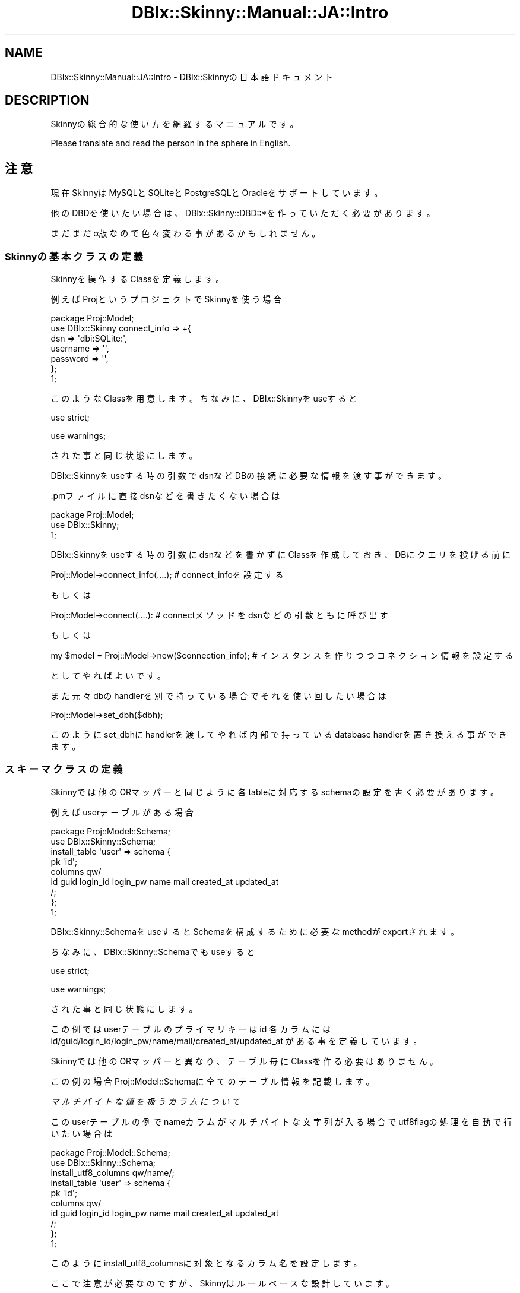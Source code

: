 .\" Automatically generated by Pod::Man 2.27 (Pod::Simple 3.28)
.\"
.\" Standard preamble:
.\" ========================================================================
.de Sp \" Vertical space (when we can't use .PP)
.if t .sp .5v
.if n .sp
..
.de Vb \" Begin verbatim text
.ft CW
.nf
.ne \\$1
..
.de Ve \" End verbatim text
.ft R
.fi
..
.\" Set up some character translations and predefined strings.  \*(-- will
.\" give an unbreakable dash, \*(PI will give pi, \*(L" will give a left
.\" double quote, and \*(R" will give a right double quote.  \*(C+ will
.\" give a nicer C++.  Capital omega is used to do unbreakable dashes and
.\" therefore won't be available.  \*(C` and \*(C' expand to `' in nroff,
.\" nothing in troff, for use with C<>.
.tr \(*W-
.ds C+ C\v'-.1v'\h'-1p'\s-2+\h'-1p'+\s0\v'.1v'\h'-1p'
.ie n \{\
.    ds -- \(*W-
.    ds PI pi
.    if (\n(.H=4u)&(1m=24u) .ds -- \(*W\h'-12u'\(*W\h'-12u'-\" diablo 10 pitch
.    if (\n(.H=4u)&(1m=20u) .ds -- \(*W\h'-12u'\(*W\h'-8u'-\"  diablo 12 pitch
.    ds L" ""
.    ds R" ""
.    ds C` ""
.    ds C' ""
'br\}
.el\{\
.    ds -- \|\(em\|
.    ds PI \(*p
.    ds L" ``
.    ds R" ''
.    ds C`
.    ds C'
'br\}
.\"
.\" Escape single quotes in literal strings from groff's Unicode transform.
.ie \n(.g .ds Aq \(aq
.el       .ds Aq '
.\"
.\" If the F register is turned on, we'll generate index entries on stderr for
.\" titles (.TH), headers (.SH), subsections (.SS), items (.Ip), and index
.\" entries marked with X<> in POD.  Of course, you'll have to process the
.\" output yourself in some meaningful fashion.
.\"
.\" Avoid warning from groff about undefined register 'F'.
.de IX
..
.nr rF 0
.if \n(.g .if rF .nr rF 1
.if (\n(rF:(\n(.g==0)) \{
.    if \nF \{
.        de IX
.        tm Index:\\$1\t\\n%\t"\\$2"
..
.        if !\nF==2 \{
.            nr % 0
.            nr F 2
.        \}
.    \}
.\}
.rr rF
.\" ========================================================================
.\"
.IX Title "DBIx::Skinny::Manual::JA::Intro 3"
.TH DBIx::Skinny::Manual::JA::Intro 3 "2010-11-08" "perl v5.18.2" "User Contributed Perl Documentation"
.\" For nroff, turn off justification.  Always turn off hyphenation; it makes
.\" way too many mistakes in technical documents.
.if n .ad l
.nh
.SH "NAME"
DBIx::Skinny::Manual::JA::Intro \- DBIx::Skinnyの日本語ドキュメント
.SH "DESCRIPTION"
.IX Header "DESCRIPTION"
Skinnyの総合的な使い方を網羅するマニュアルです。
.PP
Please translate and read the person in the sphere in English.
.SH "注意"
.IX Header "注意"
現在SkinnyはMySQLとSQLiteとPostgreSQLとOracleをサポートしています。
.PP
他のDBDを使いたい場合は、
DBIx::Skinny::DBD::*を作っていただく必要があります。
.PP
まだまだα版なので色々変わる事があるかもしれません。
.SS "Skinnyの基本クラスの定義"
.IX Subsection "Skinnyの基本クラスの定義"
Skinnyを操作するClassを定義します。
.PP
例えばProjというプロジェクトでSkinnyを使う場合
.PP
.Vb 7
\&    package Proj::Model;
\&    use DBIx::Skinny connect_info => +{
\&        dsn => \*(Aqdbi:SQLite:\*(Aq,
\&        username => \*(Aq\*(Aq,
\&        password => \*(Aq\*(Aq,
\&    };
\&    1;
.Ve
.PP
このようなClassを用意します。
ちなみに、DBIx::Skinnyをuseすると
.PP
use strict;
.PP
use warnings;
.PP
された事と同じ状態にします。
.PP
DBIx::Skinnyをuseする時の引数でdsnなどDBの接続に必要な情報を渡す事ができます。
.PP
\&.pmファイルに直接dsnなどを書きたくない場合は
.PP
.Vb 3
\&    package Proj::Model;
\&    use DBIx::Skinny;
\&    1;
.Ve
.PP
DBIx::Skinnyをuseする時の引数にdsnなどを書かずにClassを作成しておき、
DBにクエリを投げる前に
.PP
.Vb 1
\&    Proj::Model\->connect_info(....); # connect_infoを設定する
.Ve
.PP
もしくは
.PP
.Vb 1
\&    Proj::Model\->connect(....): # connectメソッドをdsnなどの引数ともに呼び出す
.Ve
.PP
もしくは
.PP
.Vb 1
\&    my $model = Proj::Model\->new($connection_info); # インスタンスを作りつつコネクション情報を設定する
.Ve
.PP
としてやればよいです。
.PP
また元々dbのhandlerを別で持っている場合でそれを使い回したい場合は
.PP
.Vb 1
\&    Proj::Model\->set_dbh($dbh);
.Ve
.PP
このようにset_dbhにhandlerを渡してやれば内部で持っているdatabase handlerを置き換える事ができます。
.SS "スキーマクラスの定義"
.IX Subsection "スキーマクラスの定義"
Skinnyでは他のORマッパーと同じように各tableに対応するschemaの設定を書く必要があります。
.PP
例えばuserテーブルがある場合
.PP
.Vb 2
\&    package Proj::Model::Schema;
\&    use DBIx::Skinny::Schema;
\&    
\&    install_table \*(Aquser\*(Aq => schema {
\&        pk \*(Aqid\*(Aq;
\&        columns qw/
\&            id guid login_id login_pw name mail created_at updated_at
\&        /;
\&    };
\&    1;
.Ve
.PP
DBIx::Skinny::SchemaをuseするとSchemaを構成するために必要なmethodがexportされます。
.PP
ちなみに、DBIx::Skinny::Schemaでもuseすると
.PP
use strict;
.PP
use warnings;
.PP
された事と同じ状態にします。
.PP
この例ではuserテーブルの
プライマリキーはid
各カラムにはid/guid/login_id/login_pw/name/mail/created_at/updated_at
がある事を定義しています。
.PP
Skinnyでは他のORマッパーと異なり、テーブル毎にClassを作る必要はありません。
.PP
この例の場合Proj::Model::Schemaに全てのテーブル情報を記載します。
.PP
\fIマルチバイトな値を扱うカラムについて\fR
.IX Subsection "マルチバイトな値を扱うカラムについて"
.PP
このuserテーブルの例でnameカラムがマルチバイトな文字列が入る場合でutf8flagの処理を自動で行いたい場合は
.PP
.Vb 2
\&    package Proj::Model::Schema;
\&    use DBIx::Skinny::Schema;
\&    
\&    install_utf8_columns qw/name/;
\&    install_table \*(Aquser\*(Aq => schema {
\&        pk \*(Aqid\*(Aq;
\&        columns qw/
\&            id guid login_id login_pw name mail created_at updated_at
\&        /;
\&    };
\&    1;
.Ve
.PP
このようにinstall_utf8_columnsに対象となるカラム名を設定します。
.PP
ここで注意が必要なのですが、Skinnyはルールベースな設計しています。
.PP
Skinnyの根本思想としてはモジュール利用者が好きに生のSQLを実行して、
その結果をちょっといい感じのオブジェクトに纏めて
ちょっと楽をしようというものです。
.PP
脱線しましたがinstall_utf8_columnsに対象となるカラム名を設定するのですが
この設定はSkinnyで取り扱う全テーブルに対しての設定となります。
.PP
ですのでuserテーブル以外のテーブルにnameカラムがあった場合、
install_utf8_columnsにnameを設定しているとuserテーブル以外のテーブルのnameカラムもutf8flag周りの処理が行われます。
.PP
\fIinflate/deflateの処理について\fR
.IX Subsection "inflate/deflateの処理について"
.PP
Skinnyにもinflate/deflateの処理を書く事ができます
.PP
userテーブルの例の場合でcreated_at/updated_atなカラムをDateTimeでinflate/deflateしたい場合は
.PP
.Vb 6
\&    package Proj::Model::Schema;
\&    use DBIx::Skinny::Schema;
\&    use DateTime;
\&    use DateTime::Format::Strptime;
\&    use DateTime::Format::MySQL;
\&    use DateTime::TimeZone;
\&    
\&    my $timezone = DateTime::TimeZone\->new(name => \*(AqAsia/Tokyo\*(Aq);
\&    install_inflate_rule \*(Aq^.+_at$\*(Aq => callback {
\&        inflate {
\&            my $value = shift;
\&            my $dt = DateTime::Format::Strptime\->new(
\&                pattern   => \*(Aq%Y\-%m\-%d %H:%M:%S\*(Aq,
\&                time_zone => $timezone,
\&            )\->parse_datetime($value);
\&            return DateTime\->from_object( object => $dt );
\&        };
\&        deflate {
\&            my $value = shift;
\&            return DateTime::Format::MySQL\->format_datetime($value);
\&        };
\&    };
\&    
\&    install_table \*(Aquser\*(Aq => schema {
\&        pk \*(Aqid\*(Aq;
\&        columns qw/
\&            id guid login_id login_pw name mail created_at updated_at
\&        /;
\&    };
\&    1;
.Ve
.PP
例えばこのように書きます。
.PP
install_inflate_ruleに対象となるカラムのルールを書きます。
ここは正規表現で書く事ができます。
.PP
install_inflate_ruleもinstall_utf8_columnsと同様Skinnyで扱う全テーブルが対象となります。
.PP
\fItriggerについて\fR
.IX Subsection "triggerについて"
.PP
Skinnyにもinsert/update/deleteなどを行った場合にtriggerによるHookをかける事ができます。
.PP
例えばinsert時にcreated_atを自動で設定するtriggerをかけたい場合は
.PP
.Vb 3
\&    package Proj::Model::Schema;
\&    use DBIx::Skinny::Schema;
\&    use DateTime;
\&    
\&    install_table \*(Aquser\*(Aq => schema {
\&        pk \*(Aqid\*(Aq;
\&        columns qw/
\&            id guid login_id login_pw name mail created_at updated_at
\&        /;
\&        trigger pre_insert => sub {
\&            my ( $class, $args ) = @_;
\&            $args\->{created_at} ||= DateTime\->now;
\&        };
\&    };
\&    1;
.Ve
.PP
例えばこのように書きます
.PP
現在トリガーを設定できるポイントは
.PP
pre_insert / post_insert / pre_update / post_update / pre_delete / post_delete
.PP
があります
.PP
トリガーはテーブル単位で設定する事ができます
.PP
またトリガーは同じHookポイントに対して複数設定する事もできます。
同じHookポイントに複数設定した場合は設定した順番に実行されます。
.SS "new"
.IX Subsection "new"
Skinnyはインスタンスを作っても作らなくてもDBを操作する事もできるようになっています。
.PP
インスタンスを作ってDB操作を行う場合
.PP
.Vb 2
\&    my $model = Proj::Model\->new;
\&    $model\->do();
.Ve
.PP
インスタンスを作らずにDB操作を行う場合
.PP
.Vb 1
\&    Proj::Model\->do()
.Ve
.PP
インスタンスを作る場合と作らない場合の最大の違いは
インスタンスを作った場合はそのコネクションはインスタンスに紐付けられ
インスタンスを作らない場合はコネクションはクラスに紐付けられることです。
.PP
WEBでリクエスト毎にDBコネクションを管理したい場合はインスタンスを作り、
バッチ処理などで特別DBコネクションを管理する必要がない場合はインスタンスを作らずに使えば良いです。
.SS "connection_info / connect /reconnect / set_dbh"
.IX Subsection "connection_info / connect /reconnect / set_dbh"
\fIconnection_info\fR
.IX Subsection "connection_info"
.PP
connect_infoメソッドではDB接続情報を設定します
.PP
.Vb 10
\&    Proj::Model\->connection_info({
\&        dsn      => \*(Aqdbi:mysql:test\*(Aq,
\&        username => \*(Aqusername\*(Aq,
\&        password => \*(Aqpassword\*(Aq
\&        connect_options => +{
\&            RaiseError => 1,
\&            PrintError => 0,
\&            AutoCommit => 1,
\&        },
\&    });
.Ve
.PP
connection_infoメソッドを呼び出した時点ではDBの接続は確立されません。
.PP
また引数で渡しているconnect_optionsは特に指定されなければ、
内部では
.PP
RaiseError: 1
.PP
PrintError: 0
.PP
AutoCommit: 1
.PP
でDBに接続されます。
.PP
\fIconnect\fR
.IX Subsection "connect"
.PP
明示的にDB接続を行いたい場合はconnectメソッドを使用します。
.PP
.Vb 10
\&    Proj::Model\->connect({
\&        dsn      => \*(Aqdbi:mysql:test\*(Aq,
\&        username => \*(Aqusername\*(Aq,
\&        password => \*(Aqpassword\*(Aq
\&        connect_options => +{
\&            RaiseError => 1,
\&            PrintError => 0,
\&            AutoCommit => 1,
\&        },
\&    });
.Ve
.PP
\fIreconnect\fR
.IX Subsection "reconnect"
.PP
一度DBに接続された状態で他のDBに接続しなおしたい場合は
reconnectメソッドを使用します。
.PP
.Vb 10
\&    Proj::Model\->reconnect({
\&        dsn      => \*(Aqdbi:mysql:test\*(Aq,
\&        username => \*(Aqusername\*(Aq,
\&        password => \*(Aqpassword\*(Aq
\&        connect_options => +{
\&            RaiseError => 1,
\&            PrintError => 0,
\&            AutoCommit => 1,
\&        },
\&    });
.Ve
.PP
reconnectメソッドを呼び出すと呼び出す前まで保持していたdatabase handlerは破棄されます。
.PP
\fIset_dbh\fR
.IX Subsection "set_dbh"
.PP
既にdatabase handlerを別で管理しており、Skinnyでそのhandlerを使いたい場合は
set_dbhメソッドを使用します。
.PP
.Vb 1
\&    Proj::Model\->set_dbh($dbh);
.Ve
.PP
set_dbhメソッドを呼び出すと呼び出す前まで保持していたdatabase handlerは破棄されます。
.SS "dbh"
.IX Subsection "dbh"
dbhメソッドを呼び出すとその時点でのdatabase handlerが取得できます。
.PP
.Vb 1
\&    my $dbh = Proj::Model\->dbh;
.Ve
.SS "do"
.IX Subsection "do"
doメソッドは$dbh\->doのショートカットになっています。
.PP
.Vb 6
\&    Proj::Model\->do(q{
\&        CREATE TABLE foo (
\&            id   INT,
\&            name TEXT
\&        )
\&    });
.Ve
.SS "insert / create"
.IX Subsection "insert / create"
userテーブルにレコードをinsertするには以下のようにします。
.PP
.Vb 4
\&    my $row = Proj::Model\->insert(\*(Aquser\*(Aq,{
\&        name => \*(Aqnekokak\*(Aq,
\&        mail => \*(Aqnekokak _at_ gmail.com\*(Aq,
\&    });
.Ve
.PP
insertメソッドの返り値はSkinnyのRowクラスになっていますので
.PP
.Vb 2
\&    print $row\->name; # nekokak
\&    print $row\->mail; # nekokak _at_ gmail.com
.Ve
.PP
このようにカラム名をメソッドとしてデータにアクセスできます
.PP
また、createメソッドはinsertメソッドのエイリアスになっているのでどちらでもOKです
.PP
.Vb 4
\&    my $row = Proj::Model\->create(\*(Aquser\*(Aq,{
\&        name => \*(Aqnekokak\*(Aq,
\&        mail => \*(Aqnekokak _at_ gmail.com\*(Aq,
\&    });
.Ve
.SS "update"
.IX Subsection "update"
userテーブルのレコードをupdateするには以下のようにします。
.PP
.Vb 1
\&    Proj::Model\->update(\*(Aquser\*(Aq, {name => \*(Aqyappo\*(Aq}, {id => 1})
.Ve
.PP
一つ目のhashrefが更新する情報で
二つ目のhashrefが更新対象とするレコードの条件です。
.PP
また、Rowクラスから直接updateをかけることもできます。
.PP
.Vb 5
\&    my $row = Proj::Model\->insert(\*(Aquser\*(Aq,{
\&        name => \*(Aqnekokak\*(Aq,
\&        mail => \*(Aqnekokak _at_ gmail.com\*(Aq,
\&    });
\&    $row\->update({name => \*(Aqyappo\*(Aq});
.Ve
.SS "delete"
.IX Subsection "delete"
userテーブルのレコードをdeleteするには以下のようにします
.PP
.Vb 1
\&    Proj::Model\->delete(\*(Aquser\*(Aq, {id => 1});
.Ve
.PP
hashrefでdelete対象とするレコードの条件を指定できます。
.PP
またdeleteメソッドもupdateメソッドと同じくRowクラスから直接deleteをかけることもできます。
.PP
.Vb 5
\&    my $row = Proj::Model\->insert(\*(Aquser\*(Aq,{
\&        name => \*(Aqnekokak\*(Aq,
\&        mail => \*(Aqnekokak _at_ gmail.com\*(Aq,
\&    });
\&    $row\->delete;
.Ve
.SS "bulk_insert"
.IX Subsection "bulk_insert"
userテーブルに一気に複数行insertをかけたい場合は以下のようにします。
.PP
.Vb 12
\&    Proj::Model\->bulk_insert(\*(Aquser\*(Aq,
\&        [
\&            {
\&                name => \*(Aqnekokak\*(Aq,
\&                mail => \*(Aqnekokak _at_ gmail.com\*(Aq,
\&            },
\&            {
\&                name => \*(Aqyappo\*(Aq,
\&                mail => \*(Aqyappo _at_ example.com\*(Aq,
\&            },
\&        ]
\&    );
.Ve
.PP
bulk_insertでは現状insertのトリガーは利用できませんのでご注意ください。
.SS "find_or_create / find_or_insert"
.IX Subsection "find_or_create / find_or_insert"
userテーブルに指定した条件のレコードが存在すればその行をselectし
レコードが存在しなければinsertを行うことが出来ます。
.PP
.Vb 4
\&    my $row = Proj::Model\->find_or_create(\*(Aquser\*(Aq,{
\&        name => \*(Aqnekokak\*(Aq,
\&        mail => \*(Aqnekokak _at_ gmail.com\*(Aq,
\&    });
.Ve
.PP
また、find_or_insertメソッドはfind_or_createメソッドのエイリアスになっているのでどちらでもOKです
.PP
.Vb 4
\&    my $row = Proj::Model\->find_or_insert(\*(Aquser\*(Aq,{
\&        name => \*(Aqnekokak\*(Aq,
\&        mail => \*(Aqnekokak _at_ gmail.com\*(Aq,
\&    });
.Ve
.SS "single / search / search_named /search_by_sql / count"
.IX Subsection "single / search / search_named /search_by_sql / count"
\fIsingle\fR
.IX Subsection "single"
.PP
userテーブル１行だけ取得したい場合に使用します。
.PP
.Vb 1
\&    my $row = Proj::Model\->single(\*(Aquser\*(Aq,{name => \*(Aqnekokak\*(Aq});
.Ve
.PP
\fIsearch\fR
.IX Subsection "search"
.PP
userテーブルに対してselectクエリを発行する場合にsearchメソッドを使用します。
.PP
.Vb 6
\&    my $itr = Proj::Model\->search(\*(Aquser\*(Aq,
\&        {
\&            name => \*(Aqnekokak\*(Aq,
\&        },
\&        { }
\&    );
.Ve
.PP
二つ目のhashrefに検索条件
三つ目のhashrefにorderやlimitなどのオプションを渡せます。
.PP
searchメソッドはメソッドの返り値をスカラーコンテキストで受けるかリストコンテキストでうけるかで
返り値の情報が変わりま。
スカラーコンテキストで受けた場合はDBIx::Skinny::Iteratorが取得でき、
リストコンテキストで受けた場合は結果Rowの配列を取得することができます。
.PP
細かい検索条件の指定の仕方はDBIx::Class::Manual::JA::Resultsetを参考にしてください。
.PP
\fIsearch_named\fR
.IX Subsection "search_named"
.PP
selectクエリを発行する場合でnamedなプレスホルダーを使いつつ
SQLを実行させることができます。
.PP
.Vb 1
\&    my $itr = Proj::Model\->search_named(q{SELECT * FROM user WHERE id > :id}, {id => 1});
.Ve
.PP
一つ目の引数に発行したいクエリ
二つ目の引数にはプレスホルダーに相当するHashrefを指定します。
この例の場合':id'に相当する部分がHashrefのidのvalueである1と置き換えられます。
.PP
また、%sなどを指定してSQLを書き換える事も可能です。
.PP
.Vb 1
\&    my $itr = Proj::Model\->search_named(q{SELECT * FROM user WHERE id > :id LIMIT %s}, {id => 1}, [10]);
.Ve
.PP
LIMITの値などBindの値で置き換えられない場合などに使用します。
三つ目の引数にarrayrefで指定してください。
.PP
.Vb 1
\&    my $itr = Proj::Model\->search_named(q{SELECT * FROM user WHERE id > :id LIMIT %s}, {id => 1}, [10], \*(Aquser\*(Aq);
.Ve
.PP
また四つ目の引数はオプションでクエリのベースとなっているテーブルを指定することができます。
これは必須項目では有りません。
.PP
\fIsearch_by_sql\fR
.IX Subsection "search_by_sql"
.PP
selectクエリを発行する場合に生のを使うにはこのメソッドを使います。
.PP
.Vb 1
\&    my $itr = Proj::Model\->search_by_sql(q{SELECT * FROM user WHERE id = ?}, [1], \*(Aquser\*(Aq);
.Ve
.PP
一つ目の引数に発行したいクエリ
二つ目の引数に発行したいクエリに使用するbindの値
三つ目の引数はオプションです。指定しなくてもよいです。別の項目で細かく説明します。
.PP
\fIcount\fR
.IX Subsection "count"
.PP
userテーブルのcountをとりたい場合はcountメソッドを使用します。
.PP
.Vb 1
\&    my $count = Porj::Model\->count(\*(Aquser\*(Aq , \*(Aqid\*(Aq, {name => \*(Aqnekokak\*(Aq});
.Ve
.PP
二つ目の引数がcountを取る対象となるカラム情報で
三つ目の引数がcountを取る条件となります。
.SS "resultset"
.IX Subsection "resultset"
DBIx::Skinny::Manual::JA::Resultsetを参照してください。
.SS "トランザクション"
.IX Subsection "トランザクション"
Skinnyではトランザクションの仕組みを簡単にサポートしています。
トランザクションを有効にした処理を書きたい場合は以下のようにします。
.PP
.Vb 1
\&    my $txn = Porj::Model\->txn_scope;
\&    
\&    my $row = Proj::Model\->single(\*(Aquser\*(Aq, {id => 1});
\&    $row\->set({name => \*(Aqnekokak\*(Aq});
\&    $row\->update;
\&    
\&    $txn\->commit;
.Ve
.PP
Skinnyのトランザクションサポートはtxn_scopeメソッドで取得したオブジェクトが有効な間、
トランザクションの面倒をみます。
\&\f(CW$txn\fR\->commitを実行するまでの間にデータベースに対して複数の更新クエリを実行させます。
\&\f(CW$txn\fR\->commitが実行されずに$txnオブジェクトが亡くなってしまった場合、
それまでの更新はすべてrollbackされます。
.PP
txn_scopeメソッドを使わずに
.PP
.Vb 1
\&    Proj::Model\->txn_begin;
\&    
\&    my $row = Proj::Model\->single(\*(Aquser\*(Aq, {id => 1});
\&    $row\->set({name => \*(Aqnekokak\*(Aq});
\&    $row\->update;
\&    
\&    Proj::Model\->txn_commit;
\&    Proj::Model\->txn_end;
.Ve
.PP
自前でトランザクションを管理する事も可能です。
.PP
当然ですがトランザクション機能をつかうにはRDBMSがトランザクションの機能をサポートしている必要があります。
MySQLをお使いの場合はInnoDBを使ってください。
.SS "メソッドの追加(Mixin)"
.IX Subsection "メソッドの追加(Mixin)"
DBIx::Skinny::Mixinモジュールを利用すれば、
Proj::Modelにメソッドを追加できるようになります。
.PP
例えば
.PP
.Vb 4
\&    package Proj::Model;
\&    use DBIx::Skinny;
\&    use DBIx::Skinny::Mixin modules => [\*(Aq+Mixin::Foo\*(Aq];
\&    1;
\&    
\&    package Mixin::Foo;
\&    sub register_method {
\&        +{
\&            foo => sub { \*(Aqfoo\*(Aq },
\&        };
\&    }
.Ve
.PP
このようにMixin::Fooで定義されたregister_methodの内容に従って
Proj::Modelにメソッドがexportされます。
.PP
この例の場合fooというメソッドがexportされるので
.PP
.Vb 1
\&    Proj::Model\->foo;
.Ve
.PP
とアクセスする事ができます。
.SS "Rowオブジェクトへのメソッド追加"
.IX Subsection "Rowオブジェクトへのメソッド追加"
Proj::Model::Row::{Table}のようなファイルを用意すること、
SkinnyはIteratorから返されるRowオブエクト
のベースとなるクラスでProj::Model::Row::{Table}を使う事ができます。
.PP
Tableクラスが見つからない場合や、発行したクエリからどのテーブルクラスを使うべきか判断できない場合は
発行するSQLをDigest::SHA1でハッシュした値をつかったANONクラスを作成し使用します。
.PP
Tableクラスを用意することで、そのクラスにメソッドを定義できます。
.PP
.Vb 9
\&    package Proj::Model::Row::User;
\&    use strict;
\&    use warnings;
\&    use utf8;
\&    use base \*(AqDBIx::Skinny::Row\*(Aq;
\&    sub foo {
\&        say \*(Aqfoo\*(Aq;
\&    }
\&    1;
.Ve
.PP
fooメソッドを定義しておく事で
.PP
.Vb 1
\&    $row\->foo;
.Ve
.PP
と呼び出す事が可能です。
.PP
またこの仕組みを利用すれば、リレーションを独自に実装する事も可能です。
.PP
例えば、User has_many Blogの場合
.PP
.Vb 6
\&    package Proj::Model::Row::User;
\&    use base \*(AqDBIx::Skinny::Row\*(Aq;
\&    sub blogs {
\&        my $self = shift;
\&        $self\->{skinny}\->search(\*(Aqblog\*(Aq,{user_id => $self\->id});
\&    }
.Ve
.PP
このように書く事ができ、
.PP
.Vb 1
\&    $user\->blogs;
.Ve
.PP
このようにアクセスさせる事が可能です。
